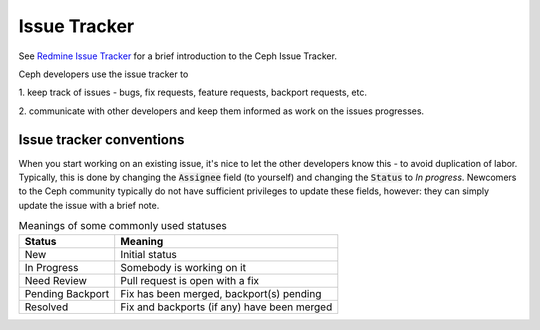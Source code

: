.. _issue-tracker:

Issue Tracker
=============

See `Redmine Issue Tracker`_ for a brief introduction to the Ceph Issue
Tracker.

Ceph developers use the issue tracker to

1. keep track of issues - bugs, fix requests, feature requests, backport
requests, etc.

2. communicate with other developers and keep them informed as work
on the issues progresses.

Issue tracker conventions
-------------------------

When you start working on an existing issue, it's nice to let the other
developers know this - to avoid duplication of labor. Typically, this is
done by changing the :code:`Assignee` field (to yourself) and changing the
:code:`Status` to *In progress*. Newcomers to the Ceph community typically do
not have sufficient privileges to update these fields, however: they can
simply update the issue with a brief note.

.. table:: Meanings of some commonly used statuses

   ================ ===========================================
   Status           Meaning
   ================ ===========================================
   New              Initial status
   In Progress      Somebody is working on it
   Need Review      Pull request is open with a fix
   Pending Backport Fix has been merged, backport(s) pending
   Resolved         Fix and backports (if any) have been merged
   ================ ===========================================

.. _Redmine issue tracker: https://tracker.ceph.com
